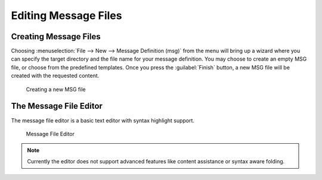 

Editing Message Files
=====================

Creating Message Files
----------------------

Choosing :menuselection:`File --> New --> Message Definition (msg)` from the menu will bring up a wizard where you can specify the
target directory and the file name for your message definition. You may choose to create an empty MSG file, or choose
from the predefined templates. Once you press the :guilabel:`Finish` button, a new MSG file will be created with the
requested content.

.. figure:: pictures/MSG-NewWizard.png
   :width: 60%
   :alt: Creating a new MSG file

   Creating a new MSG file

The Message File Editor
-----------------------

The message file editor is a basic text editor with syntax highlight support.

.. figure:: pictures/MSG-TextEditor.png
   :width: 60%
   :alt: Message File Editor

   Message File Editor

.. note::

   Currently the editor does not support advanced features like content assistance or syntax aware folding.
